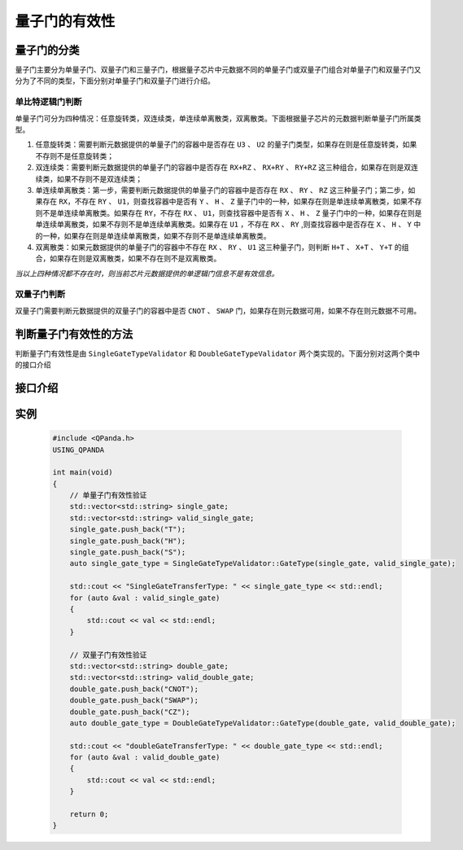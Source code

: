 量子门的有效性
=================

量子门的分类
-----------------

量子门主要分为单量子门、双量子门和三量子门，根据量子芯片中元数据不同的单量子门或双量子门组合对单量子门和双量子门又分为了不同的类型，下面分别对单量子门和双量子门进行介绍。

单比特逻辑门判断
````````````````

单量子门可分为四种情况：任意旋转类，双连续类，单连续单离散类，双离散类。下面根据量子芯片的元数据判断单量子门所属类型。

1. 任意旋转类：需要判断元数据提供的单量子门的容器中是否存在 ``U3`` 、 ``U2`` 的量子门类型，如果存在则是任意旋转类，如果不存则不是任意旋转类；

2. 双连续类：需要判断元数据提供的单量子门的容器中是否存在 ``RX+RZ`` 、 ``RX+RY`` 、 ``RY+RZ`` 这三种组合，如果存在则是双连续类，如果不存则不是双连续类；

3. 单连续单离散类：第一步，需要判断元数据提供的单量子门的容器中是否存在 ``RX`` 、 ``RY`` 、 ``RZ`` 这三种量子门；第二步，如果存在 ``RX``，不存在 ``RY`` 、 ``U1``，则查找容器中是否有 ``Y`` 、 ``H`` 、 ``Z`` 量子门中的一种，如果存在则是单连续单离散类，如果不存则不是单连续单离散类。如果存在 ``RY``，不存在 ``RX`` 、 ``U1``，则查找容器中是否有 ``X`` 、 ``H`` 、 ``Z`` 量子门中的一种，如果存在则是单连续单离散类，如果不存则不是单连续单离散类。如果存在 ``U1`` ，不存在 ``RX`` 、 ``RY`` ,则查找容器中是否存在 ``X`` 、 ``H`` 、 ``Y`` 中的一种，如果存在则是单连续单离散类，如果不存则不是单连续单离散类。

4. 双离散类：如果元数据提供的单量子门的容器中不存在 ``RX`` 、 ``RY`` 、 ``U1`` 这三种量子门，则判断 ``H+T`` 、 ``X+T`` 、 ``Y+T`` 的组合，如果存在则是双离散类，如果不存在则不是双离散类。

`当以上四种情况都不存在时，则当前芯片元数据提供的单逻辑门信息不是有效信息。`

双量子门判断
````````````````

双量子门需要判断元数据提供的双量子门的容器中是否 ``CNOT`` 、 ``SWAP`` 门，如果存在则元数据可用，如果不存在则元数据不可用。

判断量子门有效性的方法
--------------------------

判断量子门有效性是由 ``SingleGateTypeValidator`` 和 ``DoubleGateTypeValidator`` 两个类实现的。下面分别对这两个类中的接口介绍

接口介绍
---------------

.. cpp:class:: SingleGateTypeValidator

    判断单量子门的有效性

    .. cpp:function:: SingleGateTypeValidator::GateType(std::vector<std::string>&gates, std::vector<std::string>&valid_gates)
    
    **功能**
        判断单量子门的有效性，并输出有效组合
    **参数**  
        - gates 输入的单量子门
        - valid_gates 输出有效的单量子门组合
    **返回值** 
        单量子门有效的组合类型

.. cpp:class:: DoubleGateTypeValidator

    判断双量子门的有效性

    .. cpp:function:: doubleGateTypeValidator::GateType(std::vector<std::string>&gates, std::vector<std::string>&valid_gates)
    
    **功能**
        判断双量子门的有效性，并输出有效组合  
    **参数**
        - gates 输入的双量子门
        - valid_gates 输出有效的双量子门组合 
    **返回值** 
        双量子门有效的组合类型

实例
------------

    .. code-block:: c
    
        #include <QPanda.h>
        USING_QPANDA

        int main(void)
        {
            // 单量子门有效性验证
            std::vector<std::string> single_gate;
            std::vector<std::string> valid_single_gate;
            single_gate.push_back("T");
            single_gate.push_back("H");
            single_gate.push_back("S");
            auto single_gate_type = SingleGateTypeValidator::GateType(single_gate, valid_single_gate);

            std::cout << "SingleGateTransferType: " << single_gate_type << std::endl;
            for (auto &val : valid_single_gate)
            {
                std::cout << val << std::endl;
            }

            // 双量子门有效性验证
            std::vector<std::string> double_gate;
            std::vector<std::string> valid_double_gate;
            double_gate.push_back("CNOT");
            double_gate.push_back("SWAP");
            double_gate.push_back("CZ");
            auto double_gate_type = DoubleGateTypeValidator::GateType(double_gate, valid_double_gate);

            std::cout << "doubleGateTransferType: " << double_gate_type << std::endl;
            for (auto &val : valid_double_gate)
            {
                std::cout << val << std::endl;
            }

            return 0;
        }
    
